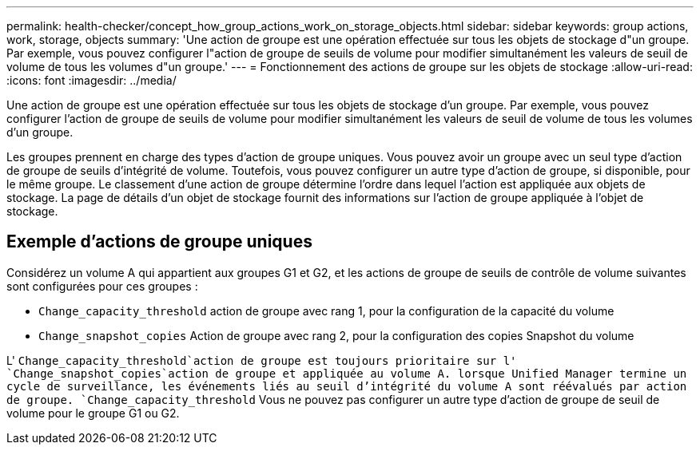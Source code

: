 ---
permalink: health-checker/concept_how_group_actions_work_on_storage_objects.html 
sidebar: sidebar 
keywords: group actions, work, storage, objects 
summary: 'Une action de groupe est une opération effectuée sur tous les objets de stockage d"un groupe. Par exemple, vous pouvez configurer l"action de groupe de seuils de volume pour modifier simultanément les valeurs de seuil de volume de tous les volumes d"un groupe.' 
---
= Fonctionnement des actions de groupe sur les objets de stockage
:allow-uri-read: 
:icons: font
:imagesdir: ../media/


[role="lead"]
Une action de groupe est une opération effectuée sur tous les objets de stockage d'un groupe. Par exemple, vous pouvez configurer l'action de groupe de seuils de volume pour modifier simultanément les valeurs de seuil de volume de tous les volumes d'un groupe.

Les groupes prennent en charge des types d'action de groupe uniques. Vous pouvez avoir un groupe avec un seul type d'action de groupe de seuils d'intégrité de volume. Toutefois, vous pouvez configurer un autre type d'action de groupe, si disponible, pour le même groupe. Le classement d'une action de groupe détermine l'ordre dans lequel l'action est appliquée aux objets de stockage. La page de détails d'un objet de stockage fournit des informations sur l'action de groupe appliquée à l'objet de stockage.



== Exemple d'actions de groupe uniques

Considérez un volume A qui appartient aux groupes G1 et G2, et les actions de groupe de seuils de contrôle de volume suivantes sont configurées pour ces groupes :

* `Change_capacity_threshold` action de groupe avec rang 1, pour la configuration de la capacité du volume
* `Change_snapshot_copies` Action de groupe avec rang 2, pour la configuration des copies Snapshot du volume


L' `Change_capacity_threshold`action de groupe est toujours prioritaire sur l' `Change_snapshot_copies`action de groupe et appliquée au volume A. lorsque Unified Manager termine un cycle de surveillance, les événements liés au seuil d'intégrité du volume A sont réévalués par action de groupe. `Change_capacity_threshold` Vous ne pouvez pas configurer un autre type d'action de groupe de seuil de volume pour le groupe G1 ou G2.
